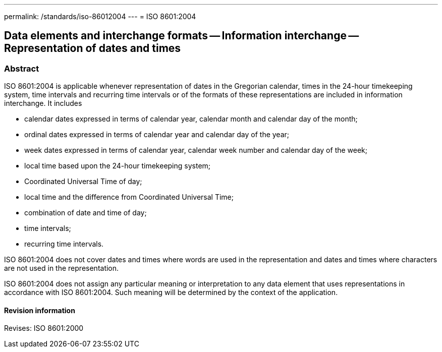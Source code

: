 ---
permalink: /standards/iso-86012004
---
= ISO 8601:2004

== Data elements and interchange formats -- Information interchange -- Representation of dates and times

=== Abstract

ISO 8601:2004 is applicable whenever representation of dates in the Gregorian calendar, times in the 24-hour timekeeping system, time intervals and recurring time intervals or of the formats of these representations are included in information interchange. It includes

* calendar dates expressed in terms of calendar year, calendar month and calendar day of the month;
* ordinal dates expressed in terms of calendar year and calendar day of the year;
* week dates expressed in terms of calendar year, calendar week number and calendar day of the week;
* local time based upon the 24-hour timekeeping system;
* Coordinated Universal Time of day;
* local time and the difference from Coordinated Universal Time;
* combination of date and time of day;
* time intervals;
* recurring time intervals.

ISO 8601:2004 does not cover dates and times where words are used in the representation and dates and times where characters are not used in the representation.

ISO 8601:2004 does not assign any particular meaning or interpretation to any data element that uses representations in accordance with ISO 8601:2004. Such meaning will be determined by the context of the application.

==== Revision information

Revises: ISO 8601:2000

